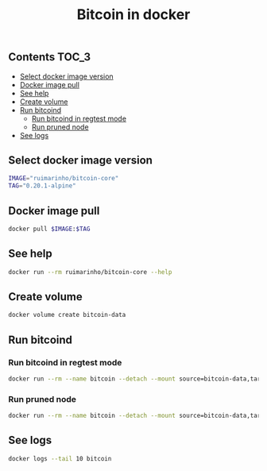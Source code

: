 #+TITLE: Bitcoin in docker
#+PROPERTY: header-args :session *shell bitcoin* :results silent raw
#+OPTIONS: ^:nil

** Contents                                                           :TOC_3:
  - [[#select-docker-image-version][Select docker image version]]
  - [[#docker-image-pull][Docker image pull]]
  - [[#see-help][See help]]
  - [[#create-volume][Create volume]]
  - [[#run-bitcoind][Run bitcoind]]
    - [[#run-bitcoind-in-regtest-mode][Run bitcoind in regtest mode]]
    - [[#run-pruned-node][Run pruned node]]
  - [[#see-logs][See logs]]

** Select docker image version

#+BEGIN_SRC sh
IMAGE="ruimarinho/bitcoin-core"
TAG="0.20.1-alpine"
#+END_SRC

** Docker image pull

#+BEGIN_SRC sh
docker pull $IMAGE:$TAG
#+END_SRC

** See help

#+BEGIN_SRC sh
docker run --rm ruimarinho/bitcoin-core --help
#+END_SRC

** Create volume

#+BEGIN_SRC sh
docker volume create bitcoin-data
#+END_SRC

** Run bitcoind
*** Run bitcoind in regtest mode

#+BEGIN_SRC sh
docker run --rm --name bitcoin --detach --mount source=bitcoin-data,target=/home/bitcoin/.bitcoin ruimarinho/bitcoin-core -regtest
#+END_SRC

*** Run pruned node

#+BEGIN_SRC sh
docker run --rm --name bitcoin --detach --mount source=bitcoin-data,target=/home/bitcoin/.bitcoin ruimarinho/bitcoin-core -prune=10000
#+END_SRC

** See logs

#+BEGIN_SRC sh
docker logs --tail 10 bitcoin
#+END_SRC

